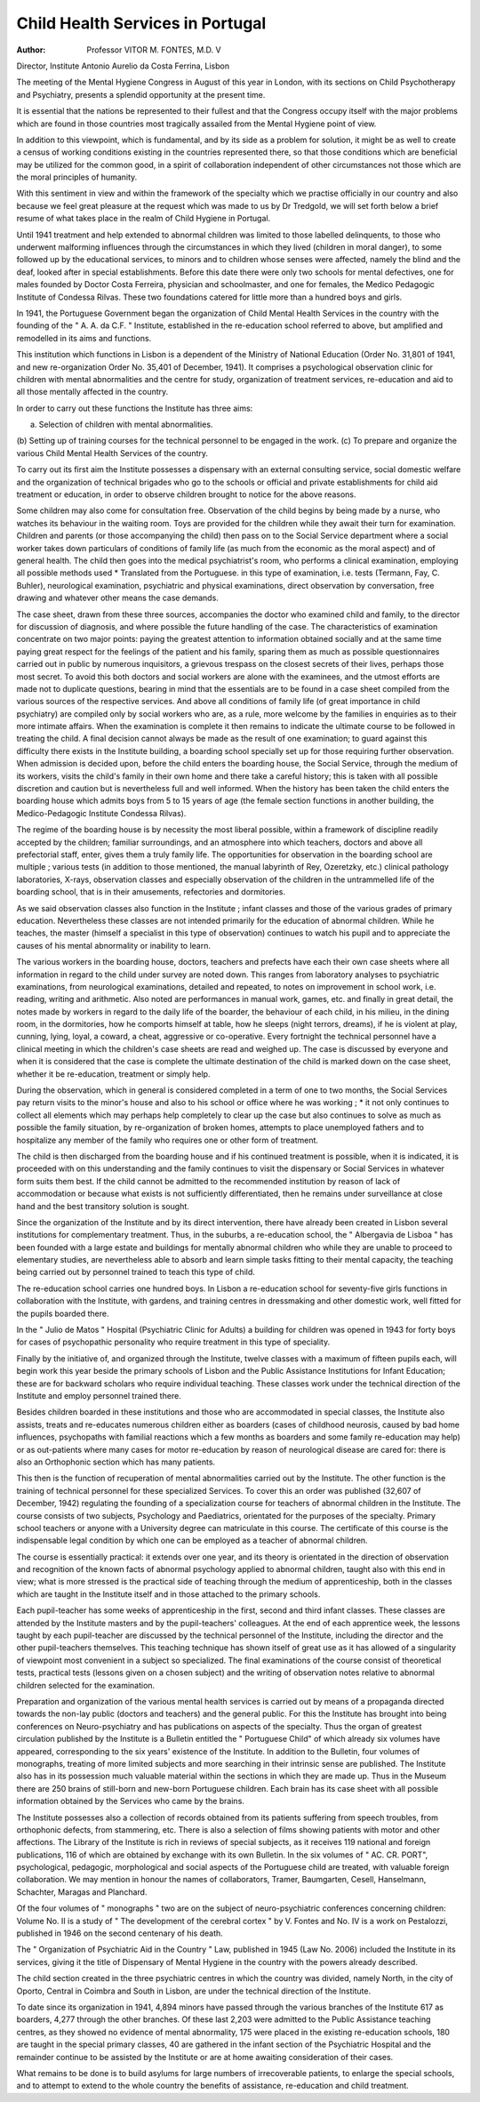 Child Health Services in Portugal
==================================

:Author: Professor VITOR M. FONTES, M.D. V
Director, Institute Antonio Aurelio da Costa Ferrina, Lisbon

The meeting of the Mental Hygiene Congress in
August of this year in London, with its sections on
Child Psychotherapy and Psychiatry, presents
a splendid opportunity at the present time.

It is essential that the nations be represented to
their fullest and that the Congress occupy itself
with the major problems which are found in those
countries most tragically assailed from the Mental
Hygiene point of view.

In addition to this viewpoint, which is fundamental, and by its side as a problem for solution,
it might be as well to create a census of working
conditions existing in the countries represented
there, so that those conditions which are beneficial
may be utilized for the common good, in a spirit of
collaboration independent of other circumstances
not those which are the moral principles of
humanity.

With this sentiment in view and within the
framework of the specialty which we practise
officially in our country and also because we feel
great pleasure at the request which was made to
us by Dr Tredgold, we will set forth below a brief
resume of what takes place in the realm of Child
Hygiene in Portugal.

Until 1941 treatment and help extended to
abnormal children was limited to those labelled
delinquents, to those who underwent malforming
influences through the circumstances in which they
lived (children in moral danger), to some followed
up by the educational services, to minors and to
children whose senses were affected, namely the
blind and the deaf, looked after in special establishments. Before this date there were only two
schools for mental defectives, one for males founded
by Doctor Costa Ferreira, physician and schoolmaster, and one for females, the Medico Pedagogic
Institute of Condessa Rilvas. These two foundations catered for little more than a hundred boys
and girls.

In 1941, the Portuguese Government began the
organization of Child Mental Health Services in
the country with the founding of the " A. A. da
C.F. " Institute, established in the re-education
school referred to above, but amplified and remodelled in its aims and functions.

This institution which functions in Lisbon is a
dependent of the Ministry of National Education
(Order No. 31,801 of 1941, and new re-organization Order No. 35,401 of December, 1941). It
comprises a psychological observation clinic for
children with mental abnormalities and the centre
for study, organization of treatment services,
re-education and aid to all those mentally affected
in the country.

In order to carry out these functions the Institute
has three aims:

(a) Selection of children with mental abnormalities.
(b) Setting up of training courses for the technical
personnel to be engaged in the work.
(c) To prepare and organize the various Child
Mental Health Services of the country.

To carry out its first aim the Institute possesses
a dispensary with an external consulting service,
social domestic welfare and the organization of
technical brigades who go to the schools or official
and private establishments for child aid treatment
or education, in order to observe children brought
to notice for the above reasons.

Some children may also come for consultation
free. Observation of the child begins by being
made by a nurse, who watches its behaviour
in the waiting room. Toys are provided for the
children while they await their turn for examination. Children and parents (or those accompanying
the child) then pass on to the Social Service department where a social worker takes down particulars
of conditions of family life (as much from the
economic as the moral aspect) and of general
health. The child then goes into the medical
psychiatrist's room, who performs a clinical
examination, employing all possible methods used
* Translated from the Portuguese.
in this type of examination, i.e. tests (Termann,
Fay, C. Buhler), neurological examination, psychiatric and physical examinations, direct observation
by conversation, free drawing and whatever other
means the case demands.

The case sheet, drawn from these three sources,
accompanies the doctor who examined child and
family, to the director for discussion of diagnosis,
and where possible the future handling of the case.
The characteristics of examination concentrate
on two major points: paying the greatest attention
to information obtained socially and at the same
time paying great respect for the feelings of the
patient and his family, sparing them as much as
possible questionnaires carried out in public by
numerous inquisitors, a grievous trespass on the
closest secrets of their lives, perhaps those most
secret. To avoid this both doctors and social
workers are alone with the examinees, and the
utmost efforts are made not to duplicate questions,
bearing in mind that the essentials are to be found
in a case sheet compiled from the various sources
of the respective services. And above all conditions of family life (of great importance in child
psychiatry) are compiled only by social workers
who are, as a rule, more welcome by the families
in enquiries as to their more intimate affairs.
When the examination is complete it then remains
to indicate the ultimate course to be followed in
treating the child. A final decision cannot always
be made as the result of one examination; to guard
against this difficulty there exists in the Institute
building, a boarding school specially set up for
those requiring further observation. When
admission is decided upon, before the child enters
the boarding house, the Social Service, through
the medium of its workers, visits the child's family
in their own home and there take a careful history;
this is taken with all possible discretion and caution
but is nevertheless full and well informed.
When the history has been taken the child enters
the boarding house which admits boys from 5 to
15 years of age (the female section functions in
another building, the Medico-Pedagogic Institute
Condessa Rilvas).

The regime of the boarding house is by necessity
the most liberal possible, within a framework of
discipline readily accepted by the children; familiar
surroundings, and an atmosphere into which
teachers, doctors and above all prefectorial staff,
enter, gives them a truly family life.
The opportunities for observation in the boarding
school are multiple ; various tests (in addition
to those mentioned, the manual labyrinth of Rey,
Ozeretzky, etc.) clinical pathology laboratories,
X-rays, observation classes and especially observation of the children in the untrammelled life of the
boarding school, that is in their amusements,
refectories and dormitories.

As we said observation classes also function in
the Institute ; infant classes and those of the various
grades of primary education. Nevertheless these
classes are not intended primarily for the education
of abnormal children. While he teaches, the
master (himself a specialist in this type of observation) continues to watch his pupil and to appreciate
the causes of his mental abnormality or inability
to learn.

The various workers in the boarding house,
doctors, teachers and prefects have each their own
case sheets where all information in regard to the
child under survey are noted down. This ranges
from laboratory analyses to psychiatric examinations, from neurological examinations, detailed
and repeated, to notes on improvement in school
work, i.e. reading, writing and arithmetic. Also
noted are performances in manual work, games,
etc. and finally in great detail, the notes made by
workers in regard to the daily life of the boarder,
the behaviour of each child, in his milieu, in the
dining room, in the dormitories, how he comports
himself at table, how he sleeps (night terrors,
dreams), if he is violent at play, cunning, lying,
loyal, a coward, a cheat, aggressive or co-operative.
Every fortnight the technical personnel have a
clinical meeting in which the children's case sheets
are read and weighed up. The case is discussed
by everyone and when it is considered that the case
is complete the ultimate destination of the child
is marked down on the case sheet, whether it be
re-education, treatment or simply help.

During the observation, which in general is considered completed in a term of one to two months,
the Social Services pay return visits to the minor's
house and also to his school or office where he was
working ; * it not only continues to collect all
elements which may perhaps help completely to
clear up the case but also continues to solve as
much as possible the family situation, by re-organization of broken homes, attempts to place unemployed
fathers and to hospitalize any member of the family
who requires one or other form of treatment.

The child is then discharged from the boarding
house and if his continued treatment is possible,
when it is indicated, it is proceeded with on this
understanding and the family continues to visit
the dispensary or Social Services in whatever form
suits them best. If the child cannot be admitted
to the recommended institution by reason of lack
of accommodation or because what exists is not
sufficiently differentiated, then he remains under
surveillance at close hand and the best transitory
solution is sought.

Since the organization of the Institute and by
its direct intervention, there have already been
created in Lisbon several institutions for complementary treatment. Thus, in the suburbs,
a re-education school, the " Albergavia de Lisboa "
has been founded with a large estate and buildings
for mentally abnormal children who while they are
unable to proceed to elementary studies, are
nevertheless able to absorb and learn simple tasks
fitting to their mental capacity, the teaching being
carried out by personnel trained to teach this type
of child.

The re-education school carries one hundred boys.
In Lisbon a re-education school for seventy-five
girls functions in collaboration with the Institute,
with gardens, and training centres in dressmaking
and other domestic work, well fitted for the pupils
boarded there.

In the " Julio de Matos " Hospital (Psychiatric
Clinic for Adults) a building for children was opened
in 1943 for forty boys for cases of psychopathic
personality who require treatment in this type of
speciality.

Finally by the initiative of, and organized through
the Institute, twelve classes with a maximum of
fifteen pupils each, will begin work this year beside
the primary schools of Lisbon and the Public
Assistance Institutions for Infant Education; these
are for backward scholars who require individual
teaching. These classes work under the technical
direction of the Institute and employ personnel
trained there.

Besides children boarded in these institutions
and those who are accommodated in special classes,
the Institute also assists, treats and re-educates
numerous children either as boarders (cases of
childhood neurosis, caused by bad home influences,
psychopaths with familial reactions which a few
months as boarders and some family re-education
may help) or as out-patients where many cases for
motor re-education by reason of neurological
disease are cared for: there is also an Orthophonic
section which has many patients.

This then is the function of recuperation of
mental abnormalities carried out by the Institute.
The other function is the training of technical
personnel for these specialized Services.
To cover this an order was published (32,607 of
December, 1942) regulating the founding of a
specialization course for teachers of abnormal
children in the Institute. The course consists of
two subjects, Psychology and Paediatrics, orientated for the purposes of the specialty. Primary
school teachers or anyone with a University degree
can matriculate in this course. The certificate of
this course is the indispensable legal condition by
which one can be employed as a teacher of abnormal
children.

The course is essentially practical: it extends over
one year, and its theory is orientated in the direction
of observation and recognition of the known facts
of abnormal psychology applied to abnormal
children, taught also with this end in view; what is
more stressed is the practical side of teaching
through the medium of apprenticeship, both in the
classes which are taught in the Institute itself and in
those attached to the primary schools.

Each pupil-teacher has some weeks of apprenticeship in the first, second and third infant classes.
These classes are attended by the Institute masters
and by the pupil-teachers' colleagues. At the end
of each apprentice week, the lessons taught by
each pupil-teacher are discussed by the technical
personnel of the Institute, including the director
and the other pupil-teachers themselves. This
teaching technique has shown itself of great use
as it has allowed of a singularity of viewpoint most
convenient in a subject so specialized.
The final examinations of the course consist of
theoretical tests, practical tests (lessons given on a
chosen subject) and the writing of observation notes
relative to abnormal children selected for the
examination.

Preparation and organization of the various
mental health services is carried out by means of a
propaganda directed towards the non-lay public
(doctors and teachers) and the general public.
For this the Institute has brought into being
conferences on Neuro-psychiatry and has publications on aspects of the specialty. Thus the organ
of greatest circulation published by the Institute is
a Bulletin entitled the " Portuguese Child" of
which already six volumes have appeared, corresponding to the six years' existence of the Institute.
In addition to the Bulletin, four volumes of monographs, treating of more limited subjects and more
searching in their intrinsic sense are published.
The Institute also has in its possession much
valuable material within the sections in which they
are made up. Thus in the Museum there are 250
brains of still-born and new-born Portuguese
children. Each brain has its case sheet with all
possible information obtained by the Services who
came by the brains.

The Institute possesses also a collection of records
obtained from its patients suffering from speech
troubles, from orthophonic defects, from stammering, etc. There is also a selection of films showing
patients with motor and other affections. The
Library of the Institute is rich in reviews of special
subjects, as it receives 119 national and foreign
publications, 116 of which are obtained by exchange
with its own Bulletin. In the six volumes of
" AC. CR. PORT", psychological, pedagogic,
morphological and social aspects of the Portuguese
child are treated, with valuable foreign collaboration.
We may mention in honour the names of collaborators, Tramer, Baumgarten, Cesell, Hanselmann,
Schachter, Maragas and Planchard.

Of the four volumes of " monographs " two are
on the subject of neuro-psychiatric conferences
concerning children: Volume No. II is a study
of " The development of the cerebral cortex " by
V. Fontes and No. IV is a work on Pestalozzi,
published in 1946 on the second centenary of his
death.

The " Organization of Psychiatric Aid in the
Country " Law, published in 1945 (Law No. 2006)
included the Institute in its services, giving it the
title of Dispensary of Mental Hygiene in the country
with the powers already described.

The child section created in the three psychiatric
centres in which the country was divided, namely
North, in the city of Oporto, Central in Coimbra
and South in Lisbon, are under the technical
direction of the Institute.

To date since its organization in 1941, 4,894
minors have passed through the various branches
of the Institute 617 as boarders, 4,277 through
the other branches. Of these last 2,203 were
admitted to the Public Assistance teaching centres,
as they showed no evidence of mental abnormality,
175 were placed in the existing re-education schools,
180 are taught in the special primary classes, 40 are
gathered in the infant section of the Psychiatric
Hospital and the remainder continue to be assisted
by the Institute or are at home awaiting consideration of their cases.

What remains to be done is to build asylums for
large numbers of irrecoverable patients, to enlarge
the special schools, and to attempt to extend to the
whole country the benefits of assistance, re-education
and child treatment.
